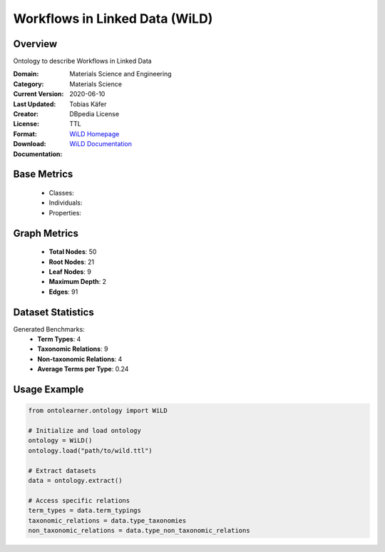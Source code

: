 Workflows in Linked Data (WiLD)
===============================

Overview
-----------------
Ontology to describe Workflows in Linked Data

:Domain: Materials Science and Engineering
:Category: Materials Science
:Current Version:
:Last Updated: 2020-06-10
:Creator: Tobias Käfer
:License: DBpedia License
:Format: TTL
:Download: `WiLD Homepage <https://databus.dbpedia.org/ontologies/purl.org/wild--vocab/2020.06.10-210552>`_
:Documentation: `WiLD Documentation <https://databus.dbpedia.org/ontologies/purl.org/wild--vocab/2020.06.10-210552>`_

Base Metrics
---------------
    - Classes:
    - Individuals:
    - Properties:

Graph Metrics
------------------
    - **Total Nodes**: 50
    - **Root Nodes**: 21
    - **Leaf Nodes**: 9
    - **Maximum Depth**: 2
    - **Edges**: 91

Dataset Statistics
-------------------
Generated Benchmarks:
    - **Term Types**: 4
    - **Taxonomic Relations**: 9
    - **Non-taxonomic Relations**: 4
    - **Average Terms per Type**: 0.24

Usage Example
------------------
.. code-block:: python

    from ontolearner.ontology import WiLD

    # Initialize and load ontology
    ontology = WiLD()
    ontology.load("path/to/wild.ttl")

    # Extract datasets
    data = ontology.extract()

    # Access specific relations
    term_types = data.term_typings
    taxonomic_relations = data.type_taxonomies
    non_taxonomic_relations = data.type_non_taxonomic_relations
